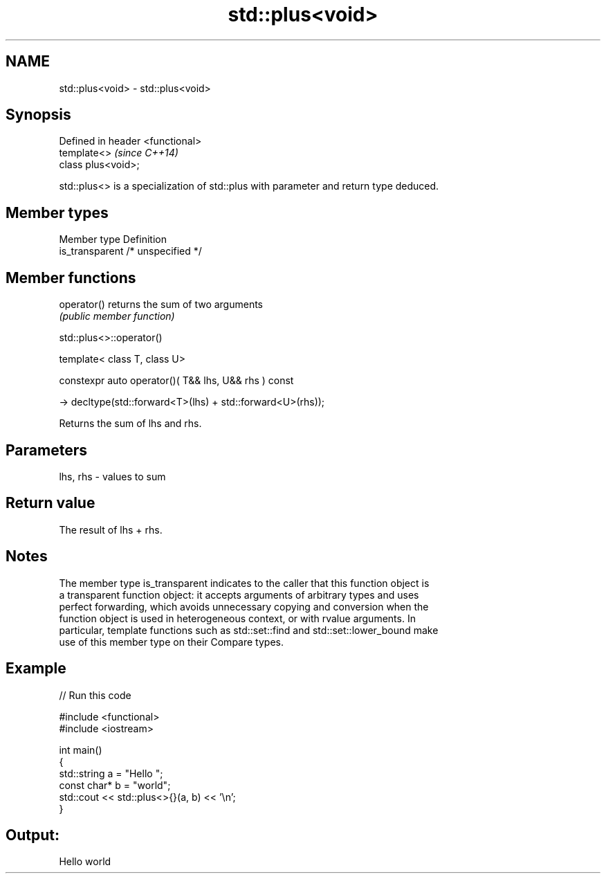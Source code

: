 .TH std::plus<void> 3 "2018.03.28" "http://cppreference.com" "C++ Standard Libary"
.SH NAME
std::plus<void> \- std::plus<void>

.SH Synopsis
   Defined in header <functional>
   template<>                      \fI(since C++14)\fP
   class plus<void>;

   std::plus<> is a specialization of std::plus with parameter and return type deduced.

.SH Member types

   Member type    Definition
   is_transparent /* unspecified */

.SH Member functions

   operator() returns the sum of two arguments
              \fI(public member function)\fP 

std::plus<>::operator()

   template< class T, class U>

   constexpr auto operator()( T&& lhs, U&& rhs ) const

     -> decltype(std::forward<T>(lhs) + std::forward<U>(rhs));

   Returns the sum of lhs and rhs.

.SH Parameters

   lhs, rhs - values to sum

.SH Return value

   The result of lhs + rhs.

.SH Notes

   The member type is_transparent indicates to the caller that this function object is
   a transparent function object: it accepts arguments of arbitrary types and uses
   perfect forwarding, which avoids unnecessary copying and conversion when the
   function object is used in heterogeneous context, or with rvalue arguments. In
   particular, template functions such as std::set::find and std::set::lower_bound make
   use of this member type on their Compare types.

.SH Example

   
// Run this code

 #include <functional>
 #include <iostream>
  
 int main()
 {
     std::string a = "Hello ";
     const char* b = "world";
     std::cout << std::plus<>{}(a, b) << '\\n';
 }

.SH Output:

 Hello world
